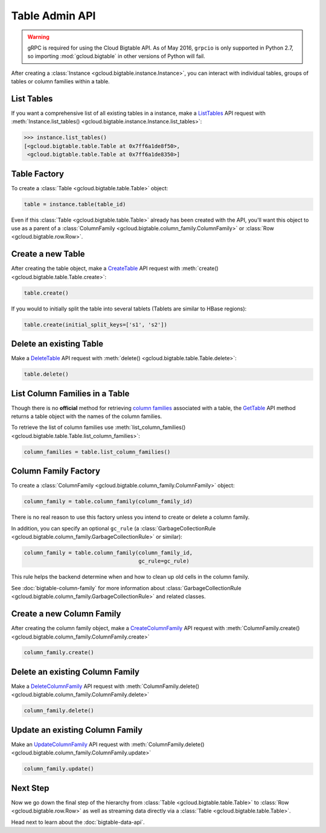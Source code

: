 Table Admin API
===============

.. warning::

    gRPC is required for using the Cloud Bigtable API. As of May 2016,
    ``grpcio`` is only supported in Python 2.7, so importing
    :mod:`gcloud.bigtable` in other versions of Python will fail.

After creating a :class:`Instance <gcloud.bigtable.instance.Instance>`, you can
interact with individual tables, groups of tables or column families within
a table.

List Tables
-----------

If you want a comprehensive list of all existing tables in a instance, make a
`ListTables`_ API request with
:meth:`Instance.list_tables() <gcloud.bigtable.instance.Instance.list_tables>`:

.. code:: python

    >>> instance.list_tables()
    [<gcloud.bigtable.table.Table at 0x7ff6a1de8f50>,
     <gcloud.bigtable.table.Table at 0x7ff6a1de8350>]

Table Factory
-------------

To create a :class:`Table <gcloud.bigtable.table.Table>` object:

.. code:: python

    table = instance.table(table_id)

Even if this :class:`Table <gcloud.bigtable.table.Table>` already
has been created with the API, you'll want this object to use as a
parent of a :class:`ColumnFamily <gcloud.bigtable.column_family.ColumnFamily>`
or :class:`Row <gcloud.bigtable.row.Row>`.

Create a new Table
------------------

After creating the table object, make a `CreateTable`_ API request
with :meth:`create() <gcloud.bigtable.table.Table.create>`:

.. code:: python

    table.create()

If you would to initially split the table into several tablets (Tablets are
similar to HBase regions):

.. code:: python

    table.create(initial_split_keys=['s1', 's2'])

Delete an existing Table
------------------------

Make a `DeleteTable`_ API request with
:meth:`delete() <gcloud.bigtable.table.Table.delete>`:

.. code:: python

    table.delete()

List Column Families in a Table
-------------------------------

Though there is no **official** method for retrieving `column families`_
associated with a table, the `GetTable`_ API method returns a
table object with the names of the column families.

To retrieve the list of column families use
:meth:`list_column_families() <gcloud.bigtable.table.Table.list_column_families>`:

.. code:: python

    column_families = table.list_column_families()

Column Family Factory
---------------------

To create a
:class:`ColumnFamily <gcloud.bigtable.column_family.ColumnFamily>` object:

.. code:: python

    column_family = table.column_family(column_family_id)

There is no real reason to use this factory unless you intend to
create or delete a column family.

In addition, you can specify an optional ``gc_rule`` (a
:class:`GarbageCollectionRule <gcloud.bigtable.column_family.GarbageCollectionRule>`
or similar):

.. code:: python

    column_family = table.column_family(column_family_id,
                                        gc_rule=gc_rule)

This rule helps the backend determine when and how to clean up old cells
in the column family.

See :doc:`bigtable-column-family` for more information about
:class:`GarbageCollectionRule <gcloud.bigtable.column_family.GarbageCollectionRule>`
and related classes.

Create a new Column Family
--------------------------

After creating the column family object, make a `CreateColumnFamily`_ API
request with
:meth:`ColumnFamily.create() <gcloud.bigtable.column_family.ColumnFamily.create>`

.. code:: python

    column_family.create()

Delete an existing Column Family
--------------------------------

Make a `DeleteColumnFamily`_ API request with
:meth:`ColumnFamily.delete() <gcloud.bigtable.column_family.ColumnFamily.delete>`

.. code:: python

    column_family.delete()

Update an existing Column Family
--------------------------------

Make an `UpdateColumnFamily`_ API request with
:meth:`ColumnFamily.delete() <gcloud.bigtable.column_family.ColumnFamily.update>`

.. code:: python

    column_family.update()

Next Step
---------

Now we go down the final step of the hierarchy from
:class:`Table <gcloud.bigtable.table.Table>` to
:class:`Row <gcloud.bigtable.row.Row>` as well as streaming
data directly via a :class:`Table <gcloud.bigtable.table.Table>`.

Head next to learn about the :doc:`bigtable-data-api`.

.. _ListTables: https://github.com/GoogleCloudPlatform/cloud-bigtable-client/blob/2aae624081f652427052fb652d3ae43d8ac5bf5a/bigtable-protos/src/main/proto/google/bigtable/admin/table/v1/bigtable_table_service.proto#L40-L42
.. _CreateTable: https://github.com/GoogleCloudPlatform/cloud-bigtable-client/blob/2aae624081f652427052fb652d3ae43d8ac5bf5a/bigtable-protos/src/main/proto/google/bigtable/admin/table/v1/bigtable_table_service.proto#L35-L37
.. _DeleteTable: https://github.com/GoogleCloudPlatform/cloud-bigtable-client/blob/2aae624081f652427052fb652d3ae43d8ac5bf5a/bigtable-protos/src/main/proto/google/bigtable/admin/table/v1/bigtable_table_service.proto#L50-L52
.. _RenameTable: https://github.com/GoogleCloudPlatform/cloud-bigtable-client/blob/2aae624081f652427052fb652d3ae43d8ac5bf5a/bigtable-protos/src/main/proto/google/bigtable/admin/table/v1/bigtable_table_service.proto#L56-L58
.. _GetTable: https://github.com/GoogleCloudPlatform/cloud-bigtable-client/blob/2aae624081f652427052fb652d3ae43d8ac5bf5a/bigtable-protos/src/main/proto/google/bigtable/admin/table/v1/bigtable_table_service.proto#L45-L47
.. _CreateColumnFamily: https://github.com/GoogleCloudPlatform/cloud-bigtable-client/blob/2aae624081f652427052fb652d3ae43d8ac5bf5a/bigtable-protos/src/main/proto/google/bigtable/admin/table/v1/bigtable_table_service.proto#L61-L63
.. _UpdateColumnFamily: https://github.com/GoogleCloudPlatform/cloud-bigtable-client/blob/2aae624081f652427052fb652d3ae43d8ac5bf5a/bigtable-protos/src/main/proto/google/bigtable/admin/table/v1/bigtable_table_service.proto#L66-L68
.. _DeleteColumnFamily: https://github.com/GoogleCloudPlatform/cloud-bigtable-client/blob/2aae624081f652427052fb652d3ae43d8ac5bf5a/bigtable-protos/src/main/proto/google/bigtable/admin/table/v1/bigtable_table_service.proto#L71-L73
.. _column families: https://cloud.google.com/bigtable/docs/schema-design#column_families_and_column_qualifiers
